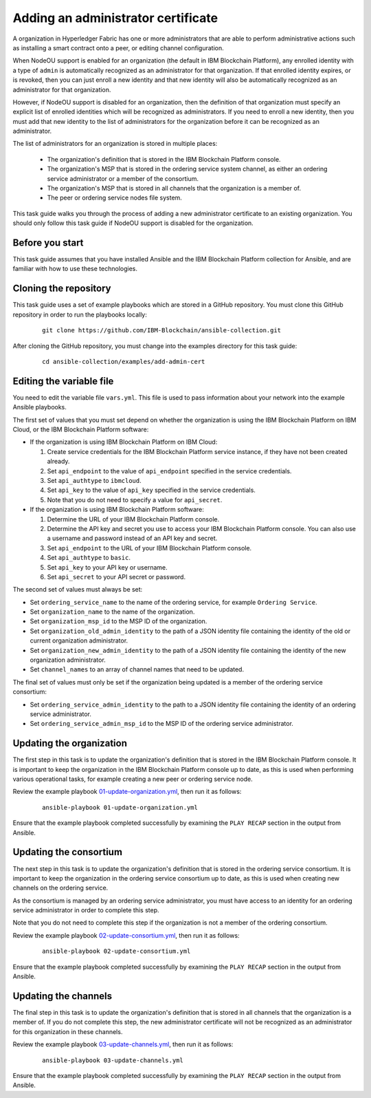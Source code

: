 ..
.. SPDX-License-Identifier: Apache-2.0
..

Adding an administrator certificate
===================================

A organization in Hyperledger Fabric has one or more administrators that are able to perform administrative actions such as installing a smart contract onto a peer, or editing channel configuration.

When NodeOU support is enabled for an organization (the default in IBM Blockchain Platform), any enrolled identity with a type of ``admin`` is automatically recognized as an administrator for that organization. If that enrolled identity expires, or is revoked, then you can just enroll a new identity and that new identity will also be automatically recognized as an administrator for that organization.

However, if NodeOU support is disabled for an organization, then the definition of that organization must specify an explicit list of enrolled identities which will be recognized as administrators. If you need to enroll a new identity, then you must add that new identity to the list of administrators for the organization before it can be recognized as an administrator.

The list of administrators for an organization is stored in multiple places:

  * The organization's definition that is stored in the IBM Blockchain Platform console.
  * The organization's MSP that is stored in the ordering service system channel, as either an ordering service administrator or a member of the consortium.
  * The organization's MSP that is stored in all channels that the organization is a member of.
  * The peer or ordering service nodes file system.

This task guide walks you through the process of adding a new administrator certificate to an existing organization. You should only follow this task guide if NodeOU support is disabled for the organization.

Before you start
----------------

This task guide assumes that you have installed Ansible and the IBM Blockchain Platform collection for Ansible, and are familiar with how to use these technologies.

Cloning the repository
----------------------

This task guide uses a set of example playbooks which are stored in a GitHub repository. You must clone this GitHub repository in order to run the playbooks locally:

    .. highlight:: none

    ::

        git clone https://github.com/IBM-Blockchain/ansible-collection.git

After cloning the GitHub repository, you must change into the examples directory for this task guide:

    ::

        cd ansible-collection/examples/add-admin-cert

Editing the variable file
-------------------------

You need to edit the variable file ``vars.yml``. This file is used to pass information about your network into the example Ansible playbooks.

The first set of values that you must set depend on whether the organization is using the IBM Blockchain Platform on IBM Cloud, or the IBM Blockchain Platform software:

* If the organization is using IBM Blockchain Platform on IBM Cloud:

  1. Create service credentials for the IBM Blockchain Platform service instance, if they have not been created already.
  2. Set ``api_endpoint`` to the value of ``api_endpoint`` specified in the service credentials.
  3. Set ``api_authtype`` to ``ibmcloud``.
  4. Set ``api_key`` to the value of ``api_key`` specified in the service credentials.
  5. Note that you do not need to specify a value for ``api_secret``.

* If the organization is using IBM Blockchain Platform software:

  1. Determine the URL of your IBM Blockchain Platform console.
  2. Determine the API key and secret you use to access your IBM Blockchain Platform console. You can also use a username and password instead of an API key and secret.
  3. Set ``api_endpoint`` to the URL of your IBM Blockchain Platform console.
  4. Set ``api_authtype`` to ``basic``.
  5. Set ``api_key`` to your API key or username.
  6. Set ``api_secret`` to your API secret or password.

The second set of values must always be set:

* Set ``ordering_service_name`` to the name of the ordering service, for example ``Ordering Service``.
* Set ``organization_name`` to the name of the organization.
* Set ``organization_msp_id`` to the MSP ID of the organization.
* Set ``organization_old_admin_identity`` to the path of a JSON identity file containing the identity of the old or current organization administrator.
* Set ``organization_new_admin_identity`` to the path of a JSON identity file containing the identity of the new organization administrator.
* Set ``channel_names`` to an array of channel names that need to be updated.

The final set of values must only be set if the organization being updated is a member of the ordering service consortium:

* Set ``ordering_service_admin_identity`` to the path to a JSON identity file containing the identity of an ordering service administrator.
* Set ``ordering_service_admin_msp_id`` to the MSP ID of the ordering service administrator.

Updating the organization
-------------------------

The first step in this task is to update the organization's definition that is stored in the IBM Blockchain Platform console. It is important to keep the organization in the IBM Blockchain Platform console up to date, as this is used when performing various operational tasks, for example creating a new peer or ordering service node.

Review the example playbook `01-update-organization.yml <https://github.com/IBM-Blockchain/ansible-collection/blob/master/examples/add-admin-cert/01-update-organization.yml>`_, then run it as follows:

    ::

        ansible-playbook 01-update-organization.yml

Ensure that the example playbook completed successfully by examining the ``PLAY RECAP`` section in the output from Ansible.

Updating the consortium
-----------------------

The next step in this task is to update the organization's definition that is stored in the ordering service consortium. It is important to keep the organization in the ordering service consortium up to date, as this is used when creating new channels on the ordering service.

As the consortium is managed by an ordering service administrator, you must have access to an identity for an ordering service administrator in order to complete this step.

Note that you do not need to complete this step if the organization is not a member of the ordering consortium.

Review the example playbook `02-update-consortium.yml <https://github.com/IBM-Blockchain/ansible-collection/blob/master/examples/add-admin-cert/02-update-consortium.yml>`_, then run it as follows:

    ::

        ansible-playbook 02-update-consortium.yml

Ensure that the example playbook completed successfully by examining the ``PLAY RECAP`` section in the output from Ansible.

Updating the channels
---------------------

The final step in this task is to update the organization's definition that is stored in all channels that the organization is a member of. If you do not complete this step, the new administrator certificate will not be recognized as an administrator for this organization in these channels.

Review the example playbook `03-update-channels.yml <https://github.com/IBM-Blockchain/ansible-collection/blob/master/examples/add-admin-cert/03-update-channels.yml>`_, then run it as follows:

    ::

        ansible-playbook 03-update-channels.yml

Ensure that the example playbook completed successfully by examining the ``PLAY RECAP`` section in the output from Ansible.